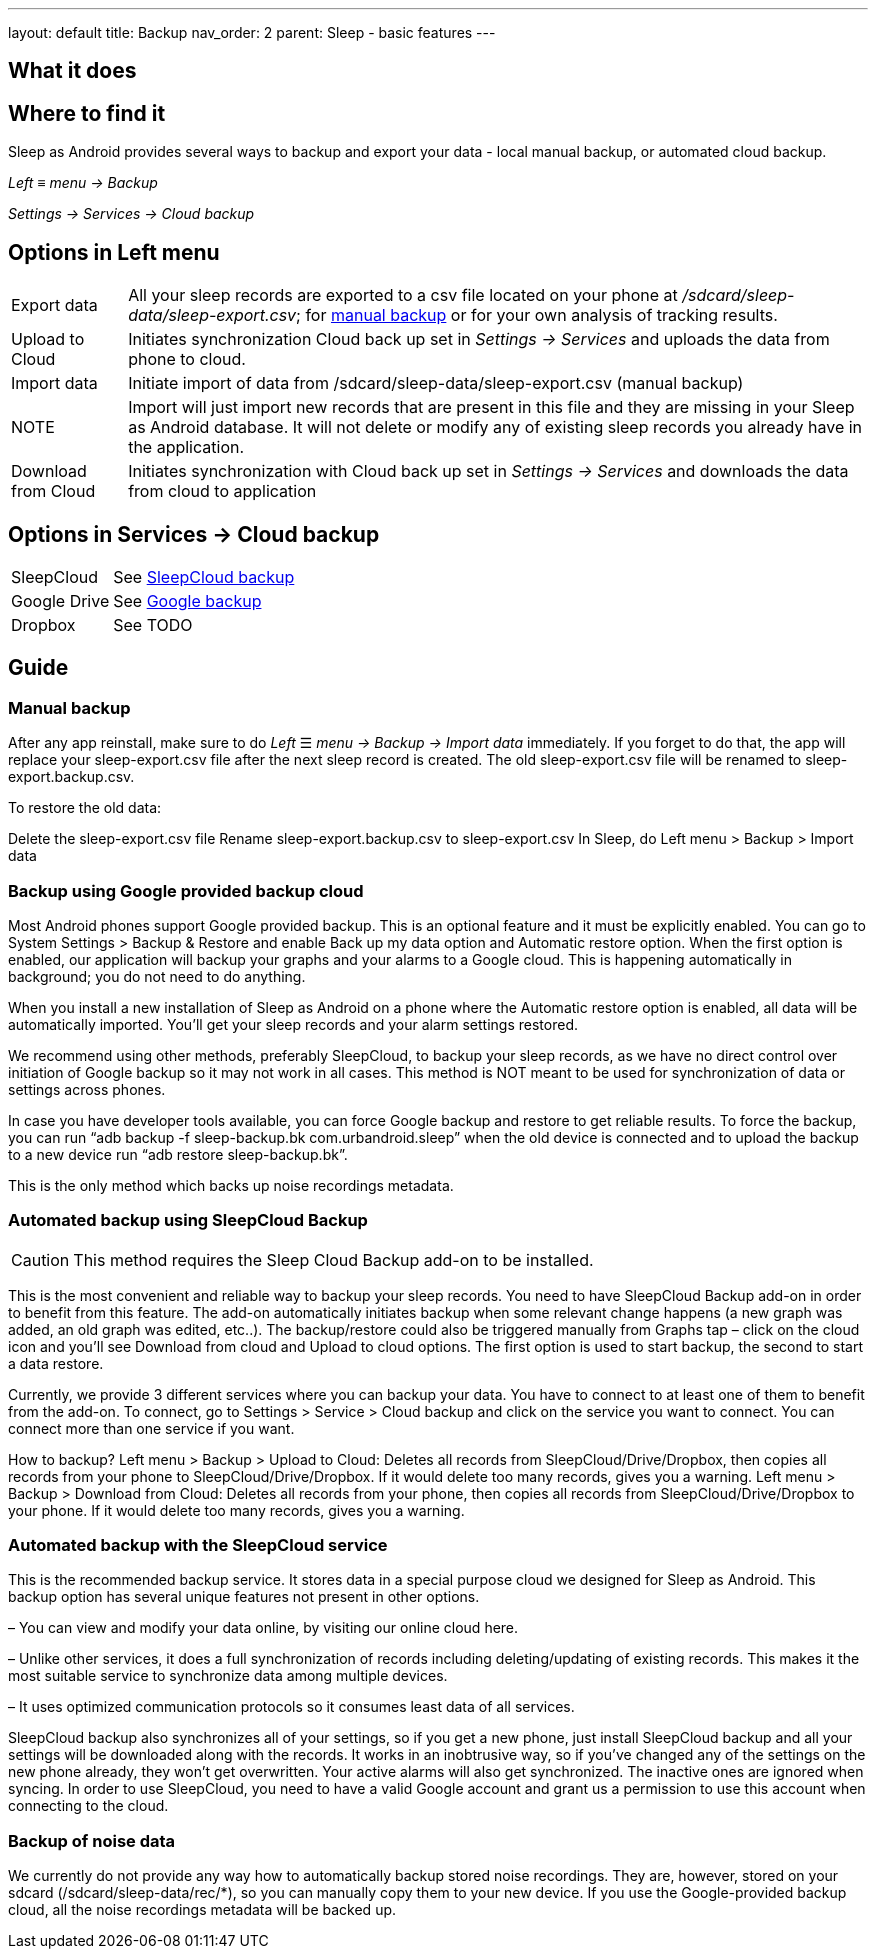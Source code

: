 ---
layout: default
title: Backup
nav_order: 2
parent: Sleep - basic features
---

:toc:

== What it does
//One sentence summary
.Sleep as Android provides several ways to backup and export your data - local manual backup, or automated cloud backup.

== Where to find it
_Left_ ≡ _menu -> Backup_

_Settings -> Services -> Cloud backup_

== Options in Left menu
[horizontal]
Export data:: All your sleep records are exported to a csv file located on your phone at _/sdcard/sleep-data/sleep-export.csv_; for  <<manual_backup,manual backup>> or for your own analysis of tracking results.
Upload to Cloud:: Initiates synchronization Cloud back up set in _Settings -> Services_ and uploads the data from phone to cloud.
Import data:: Initiate import of data from /sdcard/sleep-data/sleep-export.csv (manual backup)
NOTE:: Import will just import new records that are present in this file and they are missing in your Sleep as Android database. It will not delete or modify any of existing sleep records you already have in the application.
Download from Cloud:: Initiates synchronization with Cloud back up set in _Settings -> Services_ and downloads the data from cloud to application

== Options in Services -> Cloud backup
[horizontal]
SleepCloud:: See <<sleepcloud_backup,SleepCloud backup>>
Google Drive:: See <<google_backup,Google backup>>
Dropbox:: See TODO


== Guide
// Free form description on how to use the feature, various quirks and best practices

=== Manual backup
[[manual_backup]]
After any app reinstall, make sure to do _Left_ ☰ _menu -> Backup -> Import data_ immediately.
If you forget to do that, the app will replace your sleep-export.csv file after the next sleep record is created. The old sleep-export.csv file will be renamed to sleep-export.backup.csv.

To restore the old data:

Delete the sleep-export.csv file
Rename sleep-export.backup.csv to sleep-export.csv
In Sleep, do Left menu > Backup > Import data

=== Backup using Google provided backup cloud
[[google_backup]]
Most Android phones support Google provided backup. This is an optional feature and it must be explicitly enabled. You can go to System Settings > Backup & Restore and enable Back up my data option and Automatic restore option. When the first option is enabled, our application will backup your graphs and your alarms to a Google cloud. This is happening automatically in background; you do not need to do anything.

When you install a new installation of Sleep as Android on a phone where the Automatic restore option is enabled, all data will be automatically imported. You’ll get your sleep records and your alarm settings restored.

We recommend using other methods, preferably SleepCloud, to backup your sleep records, as we have no direct control over initiation of Google backup so it may not work in all cases. This method is NOT meant to be used for synchronization of data or settings across phones.

In case you have developer tools available, you can force Google backup and restore to get reliable results. To force the backup, you can run “adb backup -f sleep-backup.bk com.urbandroid.sleep” when the old device is connected and to upload the backup to a new device run “adb restore sleep-backup.bk”.

This is the only method which backs up noise recordings metadata.

=== Automated backup using SleepCloud Backup
[[sleepcloud_backup]]
CAUTION: This method requires the Sleep Cloud Backup add-on to be installed.

This is the most convenient and reliable way to backup your sleep records. You need to have SleepCloud Backup add-on in order to benefit from this feature. The add-on automatically initiates backup when some relevant change happens (a new graph was added, an old graph was edited, etc..). The backup/restore could also be triggered manually from Graphs tap – click on the cloud icon and you’ll see Download from cloud and Upload to cloud options. The first option is used to start backup, the second to start a data restore.

Currently, we provide 3 different services where you can backup your data. You have to connect to at least one of them to benefit from the add-on. To connect, go to Settings > Service > Cloud backup and click on the service you want to connect. You can connect more than one service if you want.

How to backup?
Left menu > Backup > Upload to Cloud:
Deletes all records from SleepCloud/Drive/Dropbox, then copies all records from your phone to SleepCloud/Drive/Dropbox. If it would delete too many records, gives you a warning.
Left menu > Backup > Download from Cloud:
Deletes all records from your phone, then copies all records from SleepCloud/Drive/Dropbox to your phone. If it would delete too many records, gives you a warning.

=== Automated backup with the SleepCloud service
This is the recommended backup service. It stores data in a special purpose cloud we designed for Sleep as Android. This backup option has several unique features not present in other options.

– You can view and modify your data online, by visiting our online cloud here.

– Unlike other services, it does a full synchronization of records including deleting/updating of existing records. This makes it the most suitable service to synchronize data among multiple devices.

– It uses optimized communication protocols so it consumes least data of all services.

SleepCloud backup also synchronizes all of your settings, so if you get a new phone, just install SleepCloud backup and all your settings will be downloaded along with the records. It works in an inobtrusive way, so if you’ve changed any of the settings on the new phone already, they won’t get overwritten.
Your active alarms will also get synchronized. The inactive ones are ignored when syncing.
In order to use SleepCloud, you need to have a valid Google account and grant us a permission to use this account when connecting to the cloud.


=== Backup of noise data
We currently do not provide any way how to automatically backup stored noise recordings. They are, however, stored on your sdcard (/sdcard/sleep-data/rec/*), so you can manually copy them to your new device.
If you use the Google-provided backup cloud, all the noise recordings metadata will be backed up.







